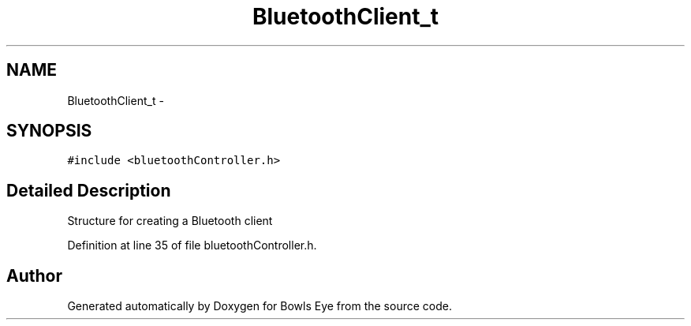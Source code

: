 .TH "BluetoothClient_t" 3 "Sat Mar 24 2018" "Version 1.0" "Bowls Eye" \" -*- nroff -*-
.ad l
.nh
.SH NAME
BluetoothClient_t \- 
.SH SYNOPSIS
.br
.PP
.PP
\fC#include <bluetoothController\&.h>\fP
.SH "Detailed Description"
.PP 
Structure for creating a Bluetooth client 
.PP
Definition at line 35 of file bluetoothController\&.h\&.

.SH "Author"
.PP 
Generated automatically by Doxygen for Bowls Eye from the source code\&.
